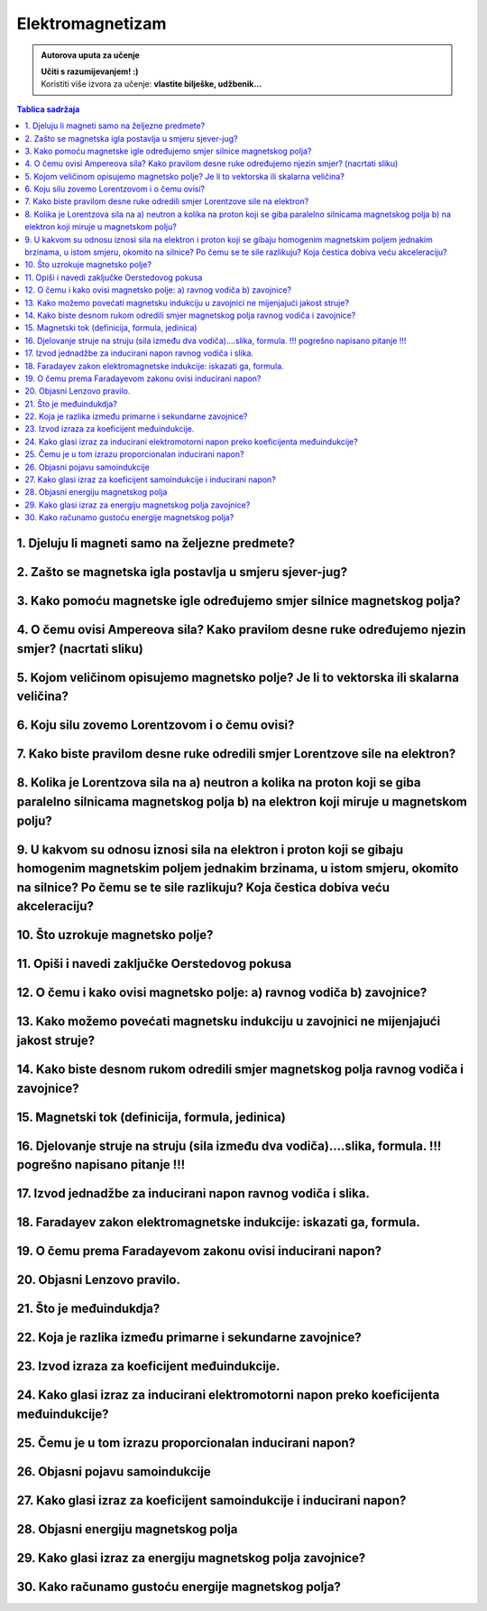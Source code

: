Elektromagnetizam
=================

.. admonition:: Autorova uputa za učenje

    | **Učiti s razumijevanjem! :)**
    | Koristiti više izvora za učenje: **vlastite bilješke, udžbenik...**

.. contents:: Tablica sadržaja
  :local:
  :backlinks: none
  :depth: 3


1. Djeluju li magneti samo na željezne predmete?
^^^^^^^^^^^^^^^^^^^^^^^^^^^^^^^^^^^^^^^^^^^^^^^^

2. Zašto se magnetska igla postavlja u smjeru sjever-jug?
^^^^^^^^^^^^^^^^^^^^^^^^^^^^^^^^^^^^^^^^^^^^^^^^^^^^^^^^^^

3. Kako pomoću magnetske igle određujemo smjer silnice magnetskog polja?
^^^^^^^^^^^^^^^^^^^^^^^^^^^^^^^^^^^^^^^^^^^^^^^^^^^^^^^^^^^^^^^^^^^^^^^^^

4. O čemu ovisi Ampereova sila? Kako pravilom desne ruke određujemo njezin smjer? (nacrtati sliku)
^^^^^^^^^^^^^^^^^^^^^^^^^^^^^^^^^^^^^^^^^^^^^^^^^^^^^^^^^^^^^^^^^^^^^^^^^^^^^^^^^^^^^^^^^^^^^^^^^^^

5. Kojom veličinom opisujemo magnetsko polje? Je li to vektorska ili skalarna veličina?
^^^^^^^^^^^^^^^^^^^^^^^^^^^^^^^^^^^^^^^^^^^^^^^^^^^^^^^^^^^^^^^^^^^^^^^^^^^^^^^^^^^^^^^

6. Koju silu zovemo Lorentzovom i o čemu ovisi?
^^^^^^^^^^^^^^^^^^^^^^^^^^^^^^^^^^^^^^^^^^^^^^^

7. Kako biste pravilom desne ruke odredili smjer Lorentzove sile na elektron?
^^^^^^^^^^^^^^^^^^^^^^^^^^^^^^^^^^^^^^^^^^^^^^^^^^^^^^^^^^^^^^^^^^^^^^^^^^^^^

8. Kolika je Lorentzova sila na a) neutron a kolika na proton koji se giba paralelno silnicama magnetskog polja b) na elektron koji miruje u magnetskom polju?
^^^^^^^^^^^^^^^^^^^^^^^^^^^^^^^^^^^^^^^^^^^^^^^^^^^^^^^^^^^^^^^^^^^^^^^^^^^^^^^^^^^^^^^^^^^^^^^^^^^^^^^^^^^^^^^^^^^^^^^^^^^^^^^^^^^^^^^^^^^^^^^^^^^^^^^^^^^^^^

9. U kakvom su odnosu iznosi sila na elektron i proton koji se gibaju homogenim magnetskim poljem jednakim brzinama, u istom smjeru, okomito na silnice? Po čemu se te sile razlikuju? Koja čestica dobiva veću akceleraciju?
^^^^^^^^^^^^^^^^^^^^^^^^^^^^^^^^^^^^^^^^^^^^^^^^^^^^^^^^^^^^^^^^^^^^^^^^^^^^^^^^^^^^^^^^^^^^^^^^^^^^^^^^^^^^^^^^^^^^^^^^^^^^^^^^^^^^^^^^^^^^^^^^^^^^^^^^^^^^^^^^^^^^^^^^^^^^^^^^^^^^^^^^^^^^^^^^^^^^^^^^^^^^^^^^^^^^^^^^^^^^^

10. Što uzrokuje magnetsko polje?
^^^^^^^^^^^^^^^^^^^^^^^^^^^^^^^^^

11. Opiši i navedi zaključke Oerstedovog pokusa
^^^^^^^^^^^^^^^^^^^^^^^^^^^^^^^^^^^^^^^^^^^^^^^

12. O čemu i kako ovisi magnetsko polje: a) ravnog vodiča b) zavojnice?
^^^^^^^^^^^^^^^^^^^^^^^^^^^^^^^^^^^^^^^^^^^^^^^^^^^^^^^^^^^^^^^^^^^^^^^

13. Kako možemo povećati magnetsku indukciju u zavojnici ne mijenjajući jakost struje?
^^^^^^^^^^^^^^^^^^^^^^^^^^^^^^^^^^^^^^^^^^^^^^^^^^^^^^^^^^^^^^^^^^^^^^^^^^^^^^^^^^^^^

14. Kako biste desnom rukom odredili smjer magnetskog polja ravnog vodiča i zavojnice?
^^^^^^^^^^^^^^^^^^^^^^^^^^^^^^^^^^^^^^^^^^^^^^^^^^^^^^^^^^^^^^^^^^^^^^^^^^^^^^^^^^^^^^

15. Magnetski tok (definicija, formula, jedinica)
^^^^^^^^^^^^^^^^^^^^^^^^^^^^^^^^^^^^^^^^^^^^^^^^

16. Djelovanje struje na struju (sila između dva vodiča)....slika, formula. !!! pogrešno napisano pitanje !!!
^^^^^^^^^^^^^^^^^^^^^^^^^^^^^^^^^^^^^^^^^^^^^^^^^^^^^^^^^^^^^^^^^^^^^^^^^^^^^^^^^^^^^^^^^^^^^^^^^^^^^^^^^^^^^

17. Izvod jednadžbe za inducirani napon ravnog vodiča i slika.
^^^^^^^^^^^^^^^^^^^^^^^^^^^^^^^^^^^^^^^^^^^^^^^^^^^^^^^^^^^^^^

18. Faradayev zakon elektromagnetske indukcije: iskazati ga, formula.
^^^^^^^^^^^^^^^^^^^^^^^^^^^^^^^^^^^^^^^^^^^^^^^^^^^^^^^^^^^^^^^^^^^^^

19. O čemu prema Faradayevom zakonu ovisi inducirani napon?
^^^^^^^^^^^^^^^^^^^^^^^^^^^^^^^^^^^^^^^^^^^^^^^^^^^^^^^^^^^

20. Objasni Lenzovo pravilo.
^^^^^^^^^^^^^^^^^^^^^^^^^^^^

21. Što je međuindukdja?
^^^^^^^^^^^^^^^^^^^^^^^^

22. Koja je razlika između primarne i sekundarne zavojnice?
^^^^^^^^^^^^^^^^^^^^^^^^^^^^^^^^^^^^^^^^^^^^^^^^^^^^^^^^^^^

23. Izvod izraza za koeficijent međuindukcije.
^^^^^^^^^^^^^^^^^^^^^^^^^^^^^^^^^^^^^^^^^^^^^^

24. Kako glasi izraz za inducirani elektromotorni napon preko koeficijenta međuindukcije?
^^^^^^^^^^^^^^^^^^^^^^^^^^^^^^^^^^^^^^^^^^^^^^^^^^^^^^^^^^^^^^^^^^^^^^^^^^^^^^^^^^^^^^^^^

25. Čemu je u tom izrazu proporcionalan inducirani napon?
^^^^^^^^^^^^^^^^^^^^^^^^^^^^^^^^^^^^^^^^^^^^^^^^^^^^^^^^^

26. Objasni pojavu samoindukcije
^^^^^^^^^^^^^^^^^^^^^^^^^^^^^^^^

27. Kako glasi izraz za koeficijent samoindukcije i inducirani napon?
^^^^^^^^^^^^^^^^^^^^^^^^^^^^^^^^^^^^^^^^^^^^^^^^^^^^^^^^^^^^^^^^^^^^^

28. Objasni energiju magnetskog polja
^^^^^^^^^^^^^^^^^^^^^^^^^^^^^^^^^^^^^

29. Kako glasi izraz za energiju magnetskog polja zavojnice?
^^^^^^^^^^^^^^^^^^^^^^^^^^^^^^^^^^^^^^^^^^^^^^^^^^^^^^^^^^^^

30. Kako računamo gustoću energije magnetskog polja?
^^^^^^^^^^^^^^^^^^^^^^^^^^^^^^^^^^^^^^^^^^^^^^^^^^^^